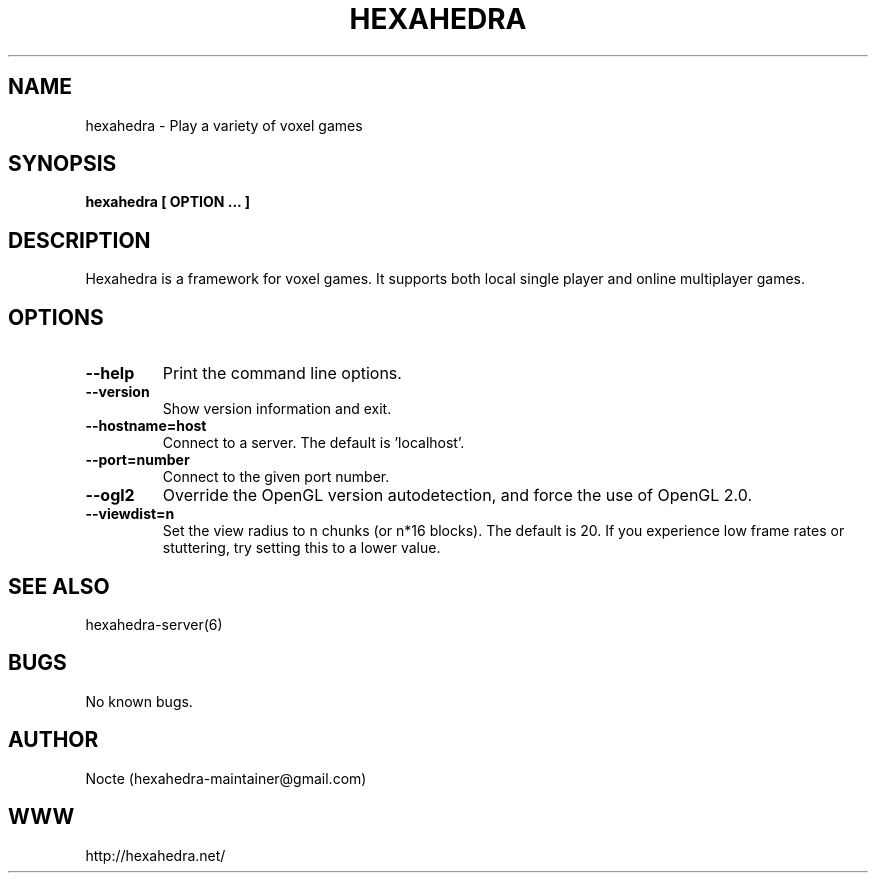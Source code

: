 .\" Manpage for hexahedra.
.\" Contact hexahedra-maintainer@gmail.com to correct errors or typos.
.TH HEXAHEDRA 6
.SH NAME
hexahedra \- Play a variety of voxel games

.SH SYNOPSIS
.B hexahedra [ OPTION ... ]

.SH DESCRIPTION
Hexahedra is a framework for voxel games.  It supports both local single
player and online multiplayer games.

.SH OPTIONS
.TP
.BR \-\-help
Print the command line options.
.TP
.BR \-\-version
Show version information and exit.
.TP
.BR \-\-hostname=host
Connect to a server.  The default is 'localhost'.
.TP
.BR \-\-port=number
Connect to the given port number.
.TP
.BR \-\-ogl2
Override the OpenGL version autodetection, and force the use of OpenGL 2.0.
.TP
.BR \-\-viewdist=n
Set the view radius to n chunks (or n*16 blocks).  The default is 20.  If you
experience low frame rates or stuttering, try setting this to a lower value.

.SH SEE ALSO
hexahedra-server(6)

.SH BUGS
No known bugs.

.SH AUTHOR
Nocte (hexahedra-maintainer@gmail.com)

.SH WWW
http://hexahedra.net/

